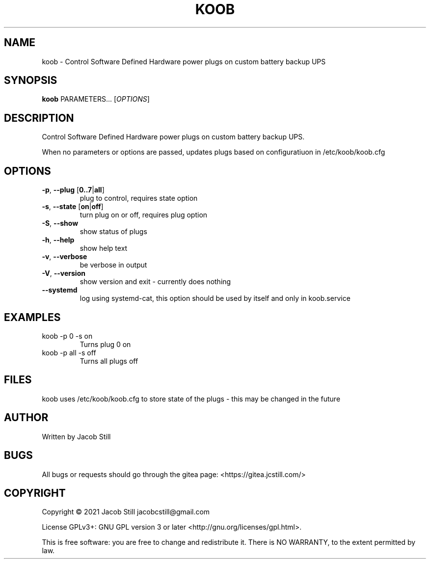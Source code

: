 .\"manpage by Jacob Still
.TH "KOOB" "8" "2020-03-22" "v0.02" "koob manual"

.SH NAME
koob \- Control Software Defined Hardware power plugs on custom battery backup UPS

.SH SYNOPSIS
.B koob
PARAMETERS... [\fI\,OPTIONS\/\fR]

.SH DESCRIPTION
.PP
Control Software Defined Hardware power plugs on custom battery backup UPS.
.PP
When no parameters or options are passed, updates plugs based on configuratiuon in /etc/koob/koob.cfg

.SH OPTIONS
.TP
\fB\-p\fR, \fB\-\-plug\fR [\fB0..7\fR|\fBall\fR]
plug to control, requires state option
.TP
\fB\-s\fR, \fB\-\-state\fR [\fBon\fR|\fBoff\fR]
turn plug on or off, requires plug option
.TP
\fB\-S\fR, \fB\-\-show\fR
show status of plugs
.TP
\fB\-h\fR, \fB\-\-help\fR
show help text
.TP
\fB\-v\fR, \fB\-\-verbose\fR
be verbose in output
.TP
\fB\-V\fR, \fB\-\-version\fR
show version and exit - currently does nothing
.TP
\fB\-\-systemd\fR
log using systemd-cat, this option should be used by itself and only in koob.service

.SH EXAMPLES
.TP
koob -p 0 -s on
Turns plug 0 on
.TP
koob -p all -s off
Turns all plugs off

.SH FILES
.PP
koob uses /etc/koob/koob.cfg to store state of the plugs - this may be changed in the future

.SH AUTHOR
Written by Jacob Still

.SH BUGS
All bugs or requests should go through the gitea page: <https://gitea.jcstill.com/>

.SH COPYRIGHT
.PP
Copyright \(co 2021 Jacob Still jacobcstill@gmail.com
.PP
License GPLv3+: GNU GPL version 3 or later <http://gnu.org/licenses/gpl.html>.
.PP
This is free software: you are free to change and redistribute it.
There is NO WARRANTY, to the extent permitted by law.
